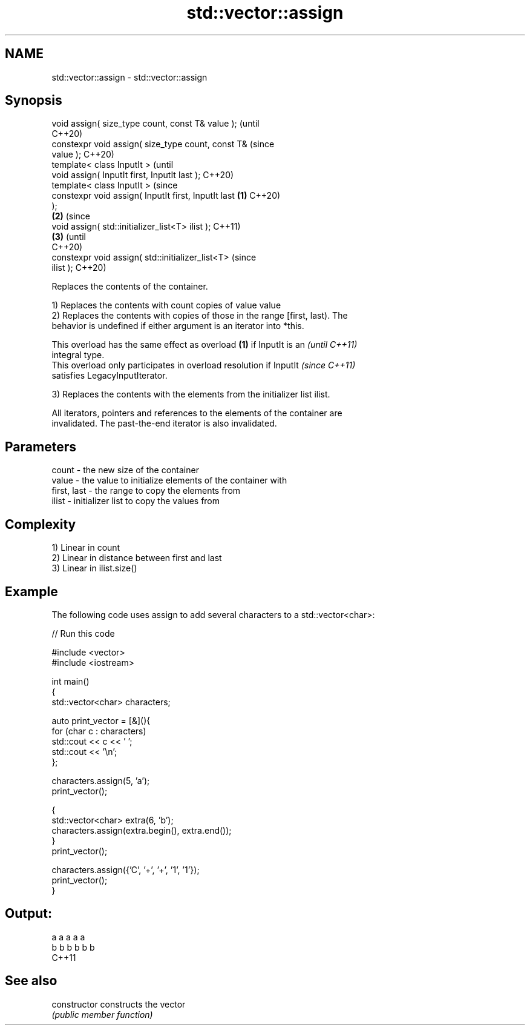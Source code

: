 .TH std::vector::assign 3 "2021.11.17" "http://cppreference.com" "C++ Standard Libary"
.SH NAME
std::vector::assign \- std::vector::assign

.SH Synopsis
   void assign( size_type count, const T& value );              (until
                                                                C++20)
   constexpr void assign( size_type count, const T&             (since
   value );                                                     C++20)
   template< class InputIt >                                            (until
   void assign( InputIt first, InputIt last );                          C++20)
   template< class InputIt >                                            (since
   constexpr void assign( InputIt first, InputIt last   \fB(1)\fP             C++20)
   );
                                                            \fB(2)\fP                 (since
   void assign( std::initializer_list<T> ilist );                               C++11)
                                                                \fB(3)\fP             (until
                                                                                C++20)
   constexpr void assign( std::initializer_list<T>                              (since
   ilist );                                                                     C++20)

   Replaces the contents of the container.

   1) Replaces the contents with count copies of value value
   2) Replaces the contents with copies of those in the range [first, last). The
   behavior is undefined if either argument is an iterator into *this.

   This overload has the same effect as overload \fB(1)\fP if InputIt is an     \fI(until C++11)\fP
   integral type.
   This overload only participates in overload resolution if InputIt      \fI(since C++11)\fP
   satisfies LegacyInputIterator.

   3) Replaces the contents with the elements from the initializer list ilist.

   All iterators, pointers and references to the elements of the container are
   invalidated. The past-the-end iterator is also invalidated.

.SH Parameters

   count       - the new size of the container
   value       - the value to initialize elements of the container with
   first, last - the range to copy the elements from
   ilist       - initializer list to copy the values from

.SH Complexity

   1) Linear in count
   2) Linear in distance between first and last
   3) Linear in ilist.size()

.SH Example

   The following code uses assign to add several characters to a std::vector<char>:


// Run this code

 #include <vector>
 #include <iostream>

 int main()
 {
     std::vector<char> characters;

     auto print_vector = [&](){
         for (char c : characters)
             std::cout << c << ' ';
         std::cout << '\\n';
     };

     characters.assign(5, 'a');
     print_vector();

     {
         std::vector<char> extra(6, 'b');
         characters.assign(extra.begin(), extra.end());
     }
     print_vector();

     characters.assign({'C', '+', '+', '1', '1'});
     print_vector();
 }

.SH Output:

 a a a a a
 b b b b b b
 C++11

.SH See also

   constructor   constructs the vector
                 \fI(public member function)\fP
